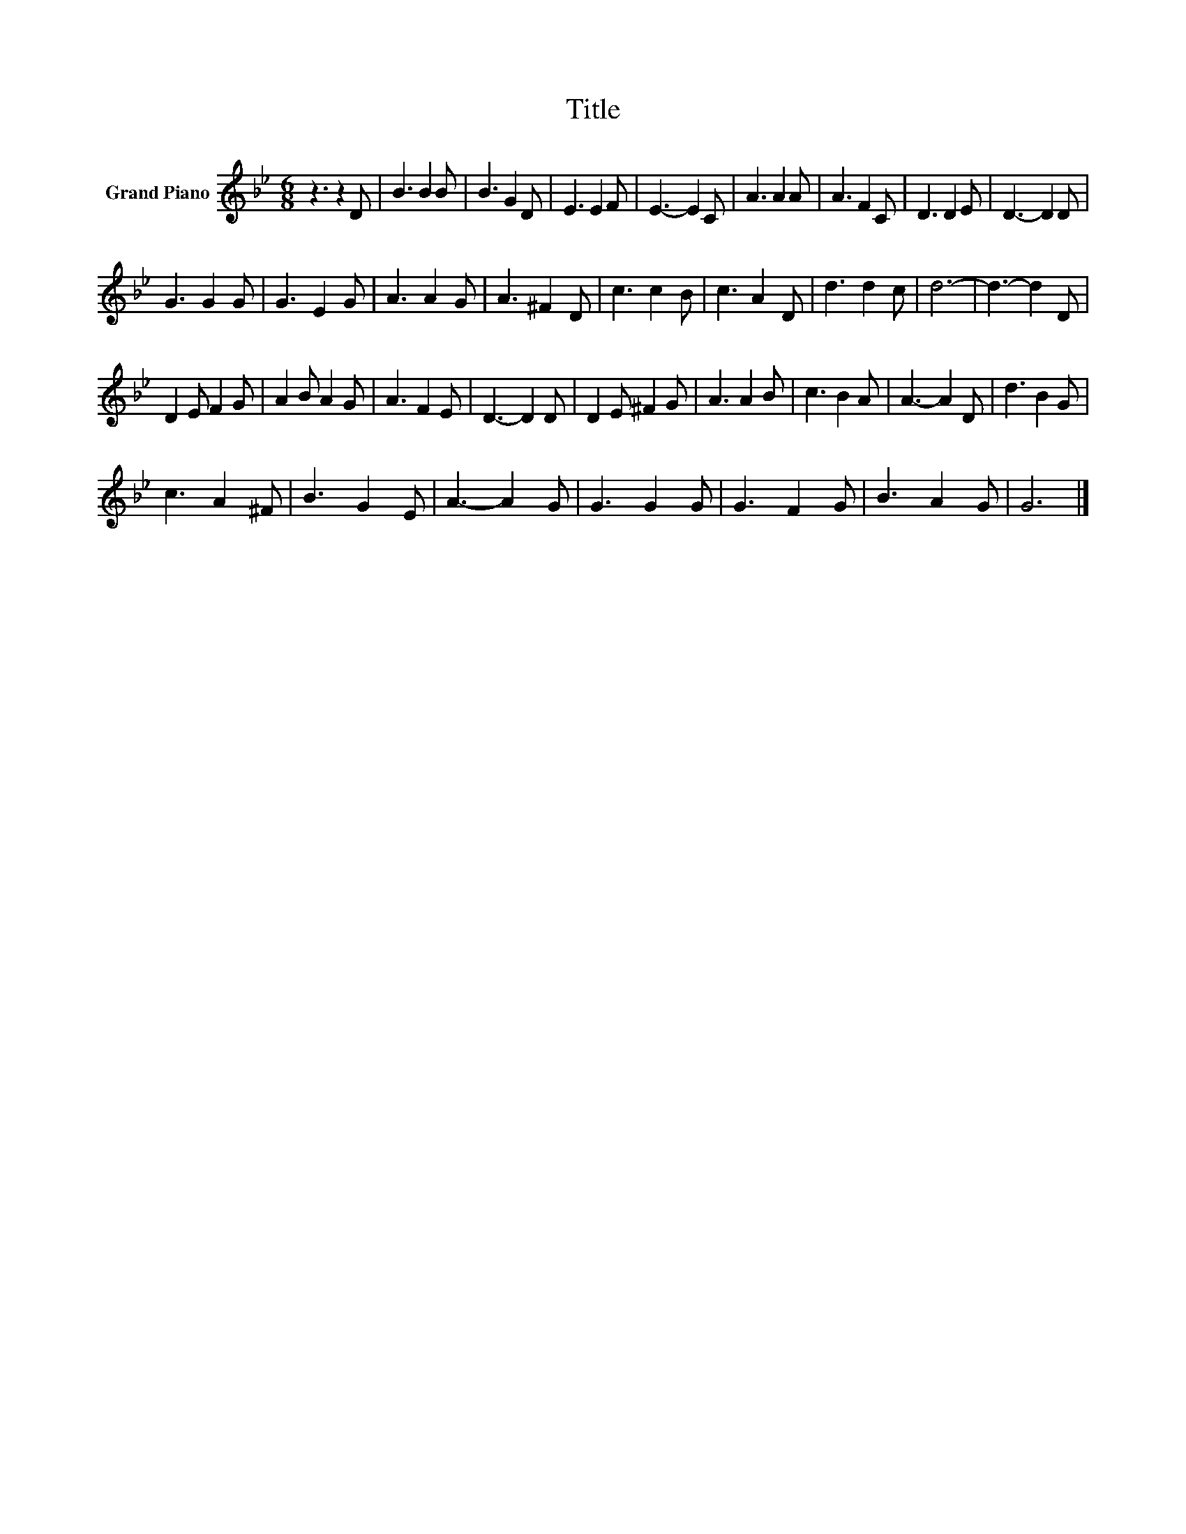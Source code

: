 X:1
T:Title
L:1/8
M:6/8
K:Bb
V:1 treble nm="Grand Piano"
V:1
 z3 z2 D | B3 B2 B | B3 G2 D | E3 E2 F | E3- E2 C | A3 A2 A | A3 F2 C | D3 D2 E | D3- D2 D | %9
 G3 G2 G | G3 E2 G | A3 A2 G | A3 ^F2 D | c3 c2 B | c3 A2 D | d3 d2 c | d6- | d3- d2 D | %18
 D2 E F2 G | A2 B A2 G | A3 F2 E | D3- D2 D | D2 E ^F2 G | A3 A2 B | c3 B2 A | A3- A2 D | d3 B2 G | %27
 c3 A2 ^F | B3 G2 E | A3- A2 G | G3 G2 G | G3 F2 G | B3 A2 G | G6 |] %34


